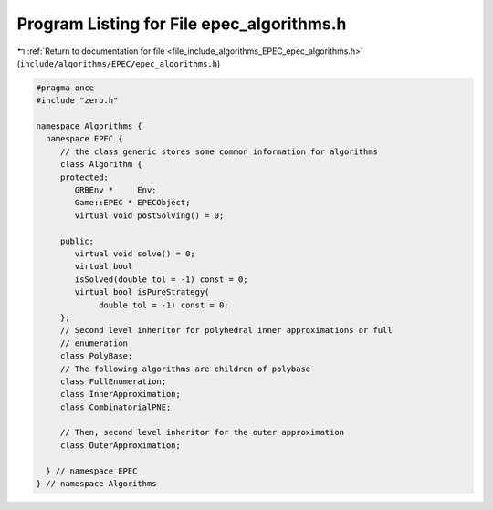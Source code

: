 
.. _program_listing_file_include_algorithms_EPEC_epec_algorithms.h:

Program Listing for File epec_algorithms.h
==========================================

|exhale_lsh| :ref:`Return to documentation for file <file_include_algorithms_EPEC_epec_algorithms.h>` (``include/algorithms/EPEC/epec_algorithms.h``)

.. |exhale_lsh| unicode:: U+021B0 .. UPWARDS ARROW WITH TIP LEFTWARDS

.. code-block:: cpp

   #pragma once
   #include "zero.h"
   
   namespace Algorithms {
     namespace EPEC {
        // the class generic stores some common information for algorithms
        class Algorithm {
        protected:
           GRBEnv *     Env;               
           Game::EPEC * EPECObject;        
           virtual void postSolving() = 0; 
   
        public:
           virtual void solve() = 0; 
           virtual bool
           isSolved(double tol = -1) const = 0; 
           virtual bool isPureStrategy(
                double tol = -1) const = 0; 
        };
        // Second level inheritor for polyhedral inner approximations or full
        // enumeration
        class PolyBase;
        // The following algorithms are children of polybase
        class FullEnumeration;
        class InnerApproximation;
        class CombinatorialPNE;
   
        // Then, second level inheritor for the outer approximation
        class OuterApproximation;
   
     } // namespace EPEC
   } // namespace Algorithms
